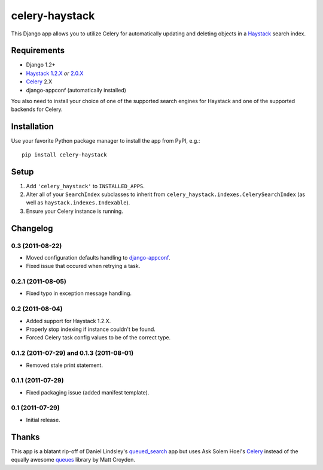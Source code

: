 ===============
celery-haystack
===============

This Django app allows you to utilize Celery for automatically updating and
deleting objects in a Haystack_ search index.

Requirements
------------

* Django 1.2+
* Haystack_ `1.2.X`_ *or* `2.0.X`_
* Celery_ 2.X
* django-appconf (automatically installed)

You also need to install your choice of one of the supported search engines
for Haystack and one of the supported backends for Celery.

.. _Haystack: http://haystacksearch.org
.. _`1.2.X`: http://pypi.python.org/pypi/django-haystack/1.2.4
.. _`2.0.X`: https://github.com/toastdriven/django-haystack/tree/master

Installation
------------

Use your favorite Python package manager to install the app from PyPI, e.g.::

    pip install celery-haystack

Setup
-----

1. Add ``'celery_haystack'`` to ``INSTALLED_APPS``.
2. Alter all of your ``SearchIndex`` subclasses to inherit from
   ``celery_haystack.indexes.CelerySearchIndex`` (as well as
   ``haystack.indexes.Indexable``).
3. Ensure your Celery instance is running.

Changelog
---------

0.3 (2011-08-22)
^^^^^^^^^^^^^^^^

* Moved configuration defaults handling to django-appconf_.

* Fixed issue that occured when retrying a task.

.. _django-appconf: http://pypi.python.org/pypi/django-appconf

0.2.1 (2011-08-05)
^^^^^^^^^^^^^^^^^^

* Fixed typo in exception message handling.

0.2 (2011-08-04)
^^^^^^^^^^^^^^^^

* Added support for Haystack 1.2.X.

* Properly stop indexing if instance couldn't be found.

* Forced Celery task config values to be of the correct type.

0.1.2 (2011-07-29) and 0.1.3 (2011-08-01)
^^^^^^^^^^^^^^^^^^^^^^^^^^^^^^^^^^^^^^^^^

* Removed stale print statement.

0.1.1 (2011-07-29)
^^^^^^^^^^^^^^^^^^

* Fixed packaging issue (added manifest template).


0.1 (2011-07-29)
^^^^^^^^^^^^^^^^

* Initial release.

Thanks
------

This app is a blatant rip-off of Daniel Lindsley's queued_search_
app but uses Ask Solem Hoel's Celery_ instead of the equally awesome
queues_ library by Matt Croyden.

.. _queued_search: https://github.com/toastdriven/queued_search/
.. _Celery: http://celeryproject.org/
.. _queues: http://code.google.com/p/queues/
